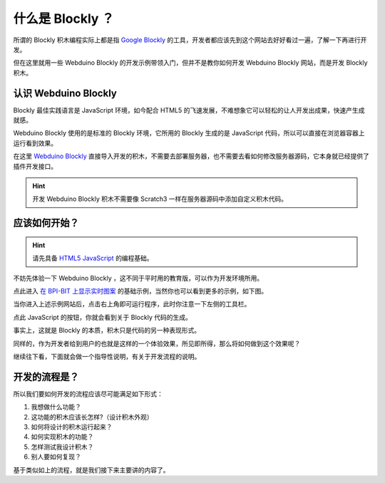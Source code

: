 什么是 Blockly ？
=====================================================

所谓的 Blockly 积木编程实际上都是指 `Google Blockly <https://developers.google.cn/blockly/>`_ 的工具，开发者都应该先到这个网站去好好看过一遍，了解一下再进行开发。

但在这里就用一些 Webduino Blockly 的开发示例带领入门，但并不是教你如何开发 Webduino Blockly 网站，而是开发 Blockly 积木。

认识 Webduino Blockly 
----------------------------------------

Blockly 最佳实践语言是 JavaScript 环境，如今配合 HTML5 的飞速发展，不难想象它可以轻松的让人开发出成果，快速产生成就感。

Webduino Blockly 使用的是标准的 Blockly 环境，它所用的 Blockly 生成的是 JavaScript 代码，所以可以直接在浏览器容器上运行看到效果。

在这里 `Webduino Blockly <https://bit.webduino.com.cn/blockly/?lang=zh-hans>`_ 直接导入开发的积木，不需要去部署服务器，也不需要去看如何修改服务器源码，它本身就已经提供了插件开发接口。

.. Hint::

    开发 Webduino Blockly 积木不需要像 Scratch3 一样在服务器源码中添加自定义积木代码。

应该如何开始？
----------------------------------------

.. Hint::

    请先具备 `HTML5 <https://www.runoob.com/html/html-tutorial.html>`_ \ `JavaScript <https://www.runoob.com/js/js-tutorial.html>`_  的编程基础。

不妨先体验一下 Webduino Blockly ，这不同于平时用的教育版，可以作为开发环境所用。

点此进入 `在 BPI-BIT 上显示实时图案 <https://bit.webduino.com.cn/blockly/#qZzEn0JaL1>`_ 的基础示例，当然你也可以看到更多的示例，如下图。

.. image:: mechanism/blockly_demo.png

当你进入上述示例网站后，点击右上角即可运行程序，此时你注意一下左侧的工具栏。

.. image:: mechanism/blockly_list.png

点此 JavaScript 的按钮，你就会看到关于 Blockly 代码的生成。

.. image:: mechanism/blockly_code.png

事实上，这就是 Blockly 的本质，积木只是代码的另一种表现形式。

同样的，作为开发者给到用户的也就是这样的一个体验效果，所见即所得，那么将如何做到这个效果呢？

继续往下看，下面就会做一个指导性说明，有关于开发流程的说明。

开发的流程是？
--------------------

所以我们要如何开发的流程应该尽可能满足如下形式：

1. 我想做什么功能？

2. 这功能的积木应该长怎样?（设计积木外观）

3. 如何将设计的积木运行起来？

4. 如何实现积木的功能？

5. 怎样测试我设计积木？

6. 别人要如何复现？

基于类似如上的流程，就是我们接下来主要讲的内容了。

